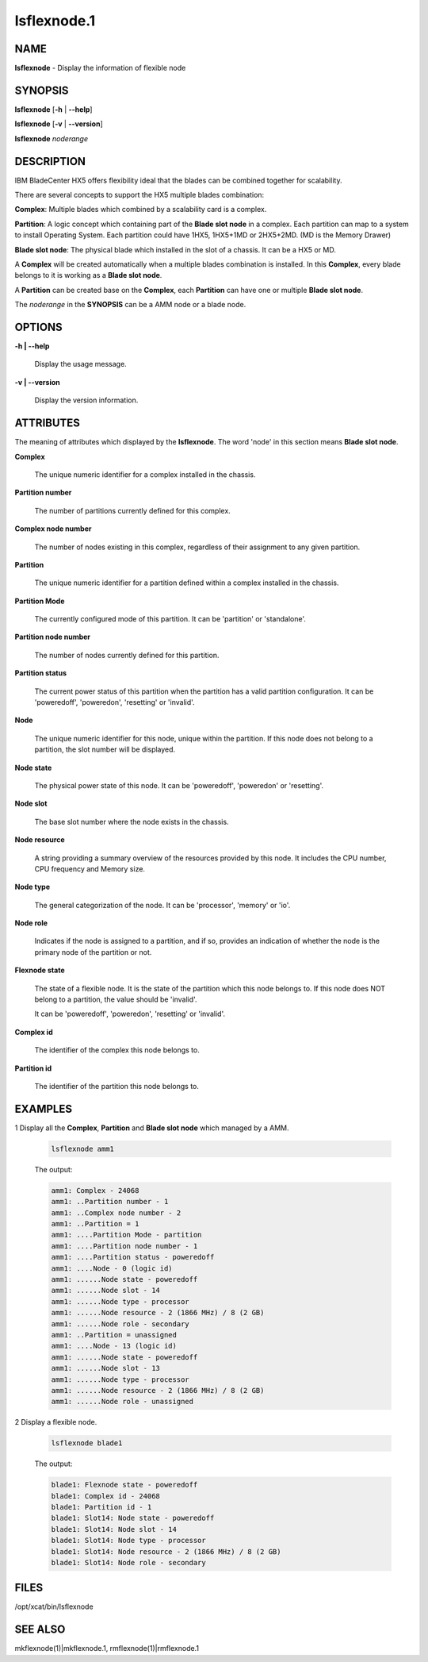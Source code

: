 
############
lsflexnode.1
############

.. highlight:: perl


****
NAME
****


\ **lsflexnode**\  - Display the information of flexible node


********
SYNOPSIS
********


\ **lsflexnode**\  [\ **-h**\  | \ **-**\ **-help**\ ]

\ **lsflexnode**\  [\ **-v**\  | \ **-**\ **-version**\ ]

\ **lsflexnode**\  \ *noderange*\ 


***********
DESCRIPTION
***********


IBM BladeCenter HX5 offers flexibility ideal that the blades can be combined together for scalability.

There are several concepts to support the HX5 multiple blades combination:


\ **Complex**\ : Multiple blades which combined by a scalability card is a complex.

\ **Partition**\ : A logic concept which containing part of the \ **Blade slot node**\  in a complex. Each partition can map to a system to install Operating System. Each partition could have 1HX5, 1HX5+1MD or 2HX5+2MD. (MD is the Memory Drawer)

\ **Blade slot node**\ : The physical blade which installed in the slot of a chassis. It can be a HX5 or MD.

A \ **Complex**\  will be created automatically when a multiple blades combination is installed. In this \ **Complex**\ , every blade belongs to it is working as a \ **Blade slot node**\ .

A \ **Partition**\  can be created base on the \ **Complex**\ , each \ **Partition**\  can have one or multiple \ **Blade slot node**\ .

The \ *noderange*\  in the \ **SYNOPSIS**\  can be a AMM node or a blade node.


*******
OPTIONS
*******



\ **-h | -**\ **-help**\ 
 
 Display the usage message.
 


\ **-v | -**\ **-version**\ 
 
 Display the version information.
 



**********
ATTRIBUTES
**********


The meaning of attributes which displayed by the \ **lsflexnode**\ . The word 'node' in this section means \ **Blade slot node**\ .


\ **Complex**\ 
 
 The unique numeric identifier for a complex installed in the chassis.
 


\ **Partition number**\ 
 
 The number of partitions currently defined for this complex.
 


\ **Complex node number**\ 
 
 The number of nodes existing in this complex, regardless of their assignment to any given partition.
 


\ **Partition**\ 
 
 The unique numeric identifier for a partition defined within a complex installed in the chassis.
 


\ **Partition Mode**\ 
 
 The currently configured mode of this partition. It can be 'partition' or 'standalone'.
 


\ **Partition node number**\ 
 
 The number of nodes currently defined for this partition.
 


\ **Partition status**\ 
 
 The current power status of this partition when the partition has a valid partition configuration. It can be 'poweredoff', 'poweredon', 'resetting' or 'invalid'.
 


\ **Node**\ 
 
 The unique numeric identifier for this node, unique within the partition. If this node does not belong to a partition, the slot number will be displayed.
 


\ **Node state**\ 
 
 The physical power state of this node. It can be 'poweredoff', 'poweredon' or 'resetting'.
 


\ **Node slot**\ 
 
 The base slot number where the node exists in the chassis.
 


\ **Node resource**\ 
 
 A string providing a summary overview of the resources provided by this node. It includes the CPU number, CPU frequency and Memory size.
 


\ **Node type**\ 
 
 The general categorization of the node. It can be 'processor', 'memory' or 'io'.
 


\ **Node role**\ 
 
 Indicates if the node is assigned to a partition, and if so, provides an indication of whether the node is the primary node of the partition or not.
 


\ **Flexnode state**\ 
 
 The state of a flexible node. It is the state of the partition which this node belongs to. If this node does NOT belong to a partition, the value should be 'invalid'.
 
 It can be 'poweredoff', 'poweredon', 'resetting' or 'invalid'.
 


\ **Complex id**\ 
 
 The identifier of the complex this node belongs to.
 


\ **Partition id**\ 
 
 The identifier of the partition this node belongs to.
 



********
EXAMPLES
********



1 Display all the \ **Complex**\ , \ **Partition**\  and \ **Blade slot node**\  which managed by a AMM.
 
 
 .. code-block:: perl
 
   lsflexnode amm1
 
 
 The output:
 
 
 .. code-block:: perl
 
      amm1: Complex - 24068
      amm1: ..Partition number - 1
      amm1: ..Complex node number - 2
      amm1: ..Partition = 1
      amm1: ....Partition Mode - partition
      amm1: ....Partition node number - 1
      amm1: ....Partition status - poweredoff
      amm1: ....Node - 0 (logic id)
      amm1: ......Node state - poweredoff
      amm1: ......Node slot - 14
      amm1: ......Node type - processor
      amm1: ......Node resource - 2 (1866 MHz) / 8 (2 GB)
      amm1: ......Node role - secondary
      amm1: ..Partition = unassigned
      amm1: ....Node - 13 (logic id)
      amm1: ......Node state - poweredoff
      amm1: ......Node slot - 13
      amm1: ......Node type - processor
      amm1: ......Node resource - 2 (1866 MHz) / 8 (2 GB)
      amm1: ......Node role - unassigned
 
 


2 Display a flexible node.
 
 
 .. code-block:: perl
 
   lsflexnode blade1
 
 
 The output:
 
 
 .. code-block:: perl
 
      blade1: Flexnode state - poweredoff
      blade1: Complex id - 24068
      blade1: Partition id - 1
      blade1: Slot14: Node state - poweredoff
      blade1: Slot14: Node slot - 14
      blade1: Slot14: Node type - processor
      blade1: Slot14: Node resource - 2 (1866 MHz) / 8 (2 GB)
      blade1: Slot14: Node role - secondary
 
 



*****
FILES
*****


/opt/xcat/bin/lsflexnode


********
SEE ALSO
********


mkflexnode(1)|mkflexnode.1, rmflexnode(1)|rmflexnode.1

